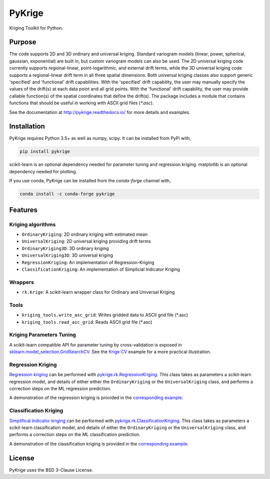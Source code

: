 PyKrige
=======

.. image:: https://zenodo.org/badge/DOI/10.5281/zenodo.3738604.svg
   :target: https://doi.org/10.5281/zenodo.3738604
.. image:: https://badge.fury.io/py/PyKrige.svg
   :target: https://badge.fury.io/py/PyKrige
.. image:: https://img.shields.io/conda/vn/conda-forge/pykrige.svg
   :target: https://anaconda.org/conda-forge/pykrige
.. image:: https://travis-ci.com/GeoStat-Framework/PyKrige.svg?branch=master
   :target: https://travis-ci.com/GeoStat-Framework/PyKrige
.. image:: https://coveralls.io/repos/github/GeoStat-Framework/PyKrige/badge.svg?branch=master
   :target: https://coveralls.io/github/GeoStat-Framework/PyKrige?branch=master
.. image:: https://readthedocs.org/projects/pykrige/badge/?version=stable
   :target: http://pykrige.readthedocs.io/en/stable/?badge=stable
   :alt: Documentation Status
.. image:: https://img.shields.io/badge/code%20style-black-000000.svg
   :target: https://github.com/psf/black


.. figure:: https://github.com/GeoStat-Framework/GeoStat-Framework.github.io/raw/master/docs/source/pics/PyKrige_250.png
   :align: center
   :alt: PyKrige
   :figclass: align-center


Kriging Toolkit for Python.


Purpose
^^^^^^^

The code supports 2D and 3D ordinary and universal kriging. Standard variogram models
(linear, power, spherical, gaussian, exponential) are built in, but custom variogram models can also be used.
The 2D universal kriging code currently supports regional-linear, point-logarithmic, and external drift terms,
while the 3D universal kriging code supports a regional-linear drift term in all three spatial dimensions.
Both universal kriging classes also support generic 'specified' and 'functional' drift capabilities.
With the 'specified' drift capability, the user may manually specify the values of the drift(s) at each data
point and all grid points. With the 'functional' drift capability, the user may provide callable function(s)
of the spatial coordinates that define the drift(s). The package includes a module that contains functions
that should be useful in working with ASCII grid files (`*.asc`).

See the documentation at `http://pykrige.readthedocs.io/ <http://pykrige.readthedocs.io/>`_
for more details and examples.


Installation
^^^^^^^^^^^^

PyKrige requires Python 3.5+ as well as numpy, scipy. It can be installed from PyPi with,

.. code:: bash

    pip install pykrige

scikit-learn is an optional dependency needed for parameter tuning and regression kriging.
matplotlib is an optional dependency needed for plotting.

If you use conda, PyKrige can be installed from the `conda-forge` channel with,

.. code:: bash

    conda install -c conda-forge pykrige


Features
^^^^^^^^

Kriging algorithms
------------------

* ``OrdinaryKriging``: 2D ordinary kriging with estimated mean
* ``UniversalKriging``: 2D universal kriging providing drift terms
* ``OrdinaryKriging3D``: 3D ordinary kriging
* ``UniversalKriging3D``: 3D universal kriging
* ``RegressionKriging``: An implementation of Regression-Kriging
* ``ClassificationKriging``: An implementation of Simplicial Indicator Kriging


Wrappers
--------

* ``rk.Krige``: A scikit-learn wrapper class for Ordinary and Universal Kriging


Tools
-----

* ``kriging_tools.write_asc_grid``: Writes gridded data to ASCII grid file (\*.asc)
* ``kriging_tools.read_asc_grid``: Reads ASCII grid file (\*.asc)


Kriging Parameters Tuning
-------------------------

A scikit-learn compatible API for parameter tuning by cross-validation is exposed in
`sklearn.model_selection.GridSearchCV <http://scikit-learn.org/stable/modules/generated/sklearn.model_selection.GridSearchCV.html>`_.
See the `Krige CV <http://pykrige.readthedocs.io/en/latest/examples/08_krige_cv.html#sphx-glr-examples-08-krige-cv-py>`_
example for a more practical illustration.


Regression Kriging
------------------

`Regression kriging <https://en.wikipedia.org/wiki/Regression-Kriging>`_ can be performed
with `pykrige.rk.RegressionKriging <http://pykrige.readthedocs.io/en/latest/examples/07_regression_kriging2d.html>`_.
This class takes as parameters a scikit-learn regression model, and details of either either
the ``OrdinaryKriging`` or the ``UniversalKriging`` class, and performs a correction steps on the ML regression prediction.

A demonstration of the regression kriging is provided in the
`corresponding example <http://pykrige.readthedocs.io/en/latest/examples/07_regression_kriging2d.html#sphx-glr-examples-07-regression-kriging2d-py>`_.

Classification Kriging
----------------------

`Simplifical Indicator kriging <https://www.sciencedirect.com/science/article/abs/pii/S1002070508600254>`_ can be performed
with `pykrige.rk.ClassificationKriging <http://pykrige.readthedocs.io/en/latest/examples/10_classification_kriging2d.html>`_.
This class takes as parameters a scikit-learn classification model, and details of either
the ``OrdinaryKriging`` or the ``UniversalKriging`` class, and performs a correction steps on the ML classification prediction.

A demonstration of the classification kriging is provided in the
`corresponding example <http://pykrige.readthedocs.io/en/latest/examples/10_classification_kriging2d.html#sphx-glr-examples-10-classification-kriging2d-py>`_.


License
^^^^^^^

PyKrige uses the BSD 3-Clause License.
